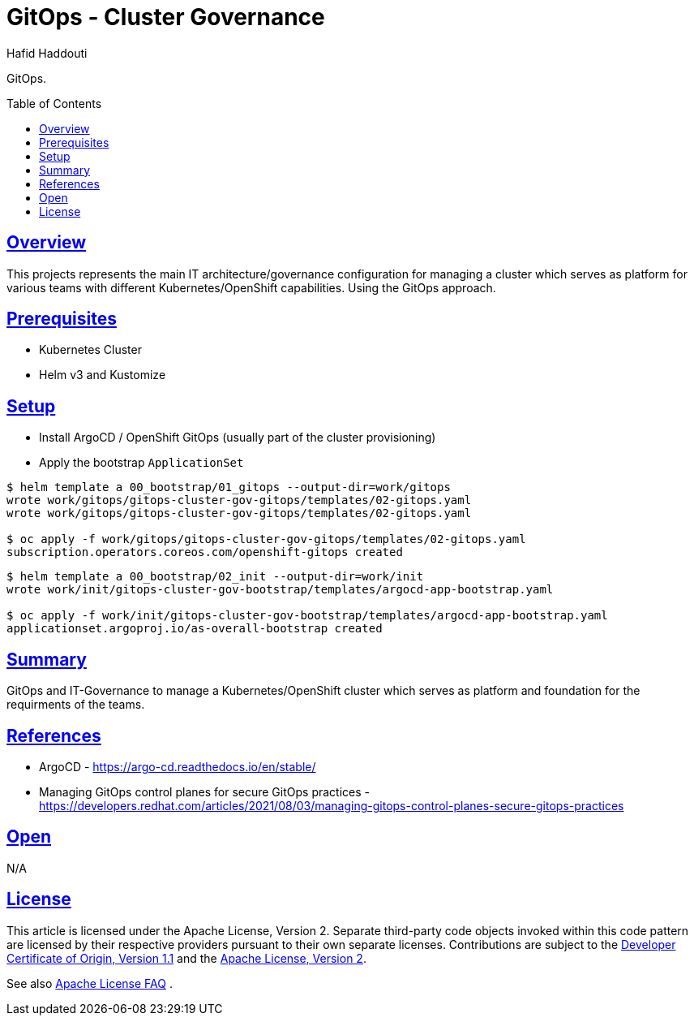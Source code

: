 = GitOps - Cluster Governance
:author: Hafid Haddouti
:toc: macro
:toclevels: 4
:sectlinks:
:sectanchors:

GitOps. 

toc::[]

== Overview

This projects represents the main IT architecture/governance configuration for managing a cluster which serves as platform for various teams with different Kubernetes/OpenShift capabilities. Using the GitOps approach.

== Prerequisites

* Kubernetes Cluster
* Helm v3 and Kustomize

== Setup

* Install ArgoCD / OpenShift GitOps (usually part of the cluster provisioning)
* Apply the bootstrap `ApplicationSet`

----
$ helm template a 00_bootstrap/01_gitops --output-dir=work/gitops
wrote work/gitops/gitops-cluster-gov-gitops/templates/02-gitops.yaml
wrote work/gitops/gitops-cluster-gov-gitops/templates/02-gitops.yaml

$ oc apply -f work/gitops/gitops-cluster-gov-gitops/templates/02-gitops.yaml
subscription.operators.coreos.com/openshift-gitops created
----

----
$ helm template a 00_bootstrap/02_init --output-dir=work/init
wrote work/init/gitops-cluster-gov-bootstrap/templates/argocd-app-bootstrap.yaml

$ oc apply -f work/init/gitops-cluster-gov-bootstrap/templates/argocd-app-bootstrap.yaml
applicationset.argoproj.io/as-overall-bootstrap created
----

== Summary

GitOps and IT-Governance to manage a Kubernetes/OpenShift cluster which serves as platform and foundation for the requirments of the teams. 


== References

* ArgoCD - link:https://argo-cd.readthedocs.io/en/stable/[]
* Managing GitOps control planes for secure GitOps practices - link:https://developers.redhat.com/articles/2021/08/03/managing-gitops-control-planes-secure-gitops-practices[]

== Open

N/A


== License

This article is licensed under the Apache License, Version 2.
Separate third-party code objects invoked within this code pattern are licensed by their respective providers pursuant
to their own separate licenses. Contributions are subject to the
link:https://developercertificate.org/[Developer Certificate of Origin, Version 1.1] and the
link:https://www.apache.org/licenses/LICENSE-2.0.txt[Apache License, Version 2].

See also link:https://www.apache.org/foundation/license-faq.html#WhatDoesItMEAN[Apache License FAQ]
.